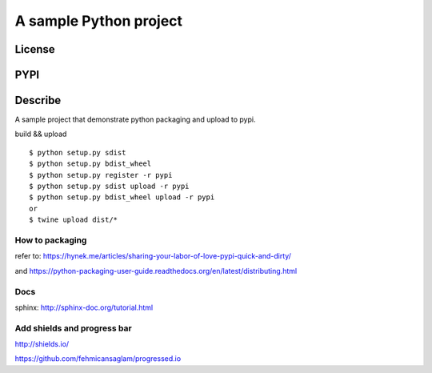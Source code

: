 A sample Python project
=========================
License
-------

.. image:: https://img.shields.io/pypi/l/python_packaging_demo.svg
    :target: https://github.com/webee/python-packaging-demo/blob/master/LICENSE
    :alt: The MIT License

PYPI
----

.. image:: https://img.shields.io/pypi/v/python_packaging_demo.svg
    :target: https://pypi.python.org/pypi/python_packaging_demo
    :alt: Latest Version

.. image:: https://img.shields.io/pypi/wheel/python_packaging_demo.svg
    :target: https://pypi.python.org/pypi/python_packaging_demo
    :alt: wheel

.. image:: https://img.shields.io/pypi/format/python_packaging_demo.svg
    :target: https://pypi.python.org/pypi/python_packaging_demo
    :alt: format

.. image:: https://img.shields.io/pypi/pyversions/python_packaging_demo.svg
    :target: https://pypi.python.org/pypi/python_packaging_demo
    :alt: python versions

.. image:: https://img.shields.io/pypi/implementation/python_packaging_demo.svg
    :target: https://pypi.python.org/pypi/python_packaging_demo
    :alt: implementation

.. image:: https://img.shields.io/pypi/status/python_packaging_demo.svg
    :target: https://pypi.python.org/pypi/python_packaging_demo
    :alt: status

.. image:: https://img.shields.io/pypi/dm/python_packaging_demo.svg
    :target: https://pypi.python.org/pypi/python_packaging_demo
    :alt: downloads/month

.. image:: https://img.shields.io/pypi/dw/python_packaging_demo.svg
    :target: https://pypi.python.org/pypi/python_packaging_demo
    :alt: downloads/week

.. image:: https://img.shields.io/pypi/dd/python_packaging_demo.svg
    :target: https://pypi.python.org/pypi/python_packaging_demo
    :alt: downloads/day

Describe
--------

A sample project that demonstrate python packaging and upload to pypi.

build && upload
::

    $ python setup.py sdist
    $ python setup.py bdist_wheel
    $ python setup.py register -r pypi
    $ python setup.py sdist upload -r pypi
    $ python setup.py bdist_wheel upload -r pypi
    or
    $ twine upload dist/*


How to packaging
""""""""""""""""

refer to: https://hynek.me/articles/sharing-your-labor-of-love-pypi-quick-and-dirty/

and https://python-packaging-user-guide.readthedocs.org/en/latest/distributing.html


Docs
""""
sphinx: http://sphinx-doc.org/tutorial.html


Add shields and progress bar
""""""""""""""""""""""""""""
http://shields.io/

https://github.com/fehmicansaglam/progressed.io
